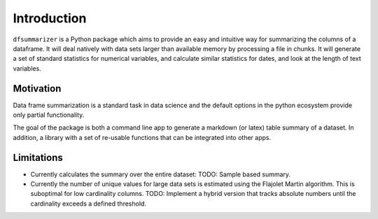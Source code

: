 Introduction
============

``dfsummarizer`` is a Python package which aims to provide an easy and intuitive way 
for summarizing the columns of a dataframe. It will deal natively with data sets larger
than available memory by processing a file in chunks. It will generate a set of standard
statistics for numerical variables, and calculate similar statistics for dates, and 
look at the length of text variables.


Motivation
**********

Data frame summarization is a standard task in data science and the default options in
the python ecosystem provide only partial functionality.

The goal of the package is both a command line app to generate a markdown (or latex) table
summary of a dataset. In addition, a library with a set of re-usable functions that can
be integrated into other apps.


Limitations
***********

- Currently calculates the summary over the entire dataset: TODO: Sample based summary.

- Currently the number of unique values for large data sets is estimated using the Flajolet Martin algorithm. This is suboptimal for low cardinality columns. TODO: Implement a hybrid version that tracks absolute numbers until the cardinality exceeds a defined threshold.


